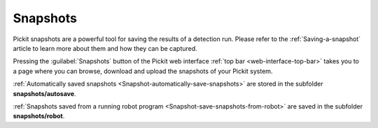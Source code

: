 .. _Snapshots:

Snapshots
=========

Pickit snapshots are a powerful tool for saving the results of a detection run.
Please refer to the :ref:`Saving-a-snapshot` article to learn more about them
and how they can be captured.

Pressing the :guilabel:`Snapshots` button of the Pickit web interface
:ref:`top bar <web-interface-top-bar>` takes you to a page where you can browse,
download and upload the snapshots of your Pickit system.

.. image:: /assets/images/Documentation/snapshots-page.png

:ref:`Automatically saved snapshots <Snapshot-automatically-save-snapshots>`
are stored in the subfolder **snapshots/autosave**.

:ref:`Snapshots saved from a running robot program <Snapshot-save-snapshots-from-robot>`
are saved in the subfolder **snapshots/robot**.
